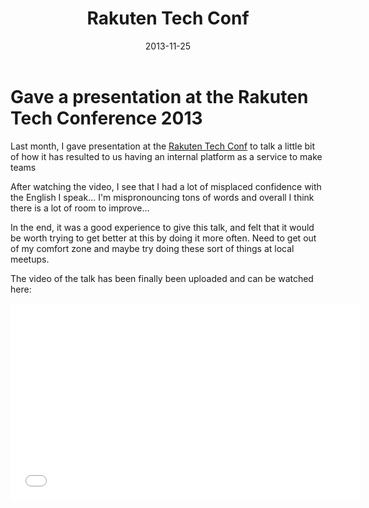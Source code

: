 #+title:	 Rakuten Tech Conf
#+category:	 posts
#+layout:	 post
#+options:	 ^:nil
#+date:		 2013-11-25
#+startup:	 showeverything
#+notebook:	 posts

* Gave a presentation at the Rakuten Tech Conference 2013
  :PROPERTIES:
  :DATE:     2013-11-25 
  :NOTEBOOK: posts
  :END:

Last month, I gave presentation at the
[[http://tech.rakuten.co.jp/][Rakuten Tech Conf]] to talk a little bit of how it has resulted to us
having an internal platform as a service to make teams

After watching the video, I see that I had a lot of misplaced
confidence with the English I speak... I'm mispronouncing tons of words
and overall I think there is a lot of room to improve...

In the end, it was a good experience to give this talk,
and felt that it would be worth trying to get better at this
by doing it more often. Need to get out of my comfort zone and maybe
try doing these sort of things at local meetups.

The video of the talk has been finally been uploaded and can be
watched here:

#+begin_html
<iframe width="560" height="315" src="//www.youtube.com/embed/oe1u0PjwW90?list=SPNVIqXmk6x8zlxVX0Cl-uHvEF9hycNcy6" frameborder="0" allowfullscreen></iframe>
#+end_html

* COMMENT ________
# Local Variables:
# eval: (org-mode)
# eval: (auto-fill-mode t)
# eval: (progn (goto-line 0)(re-search-forward ":PROPERTIES:") (org-narrow-to-subtree))
# End:
